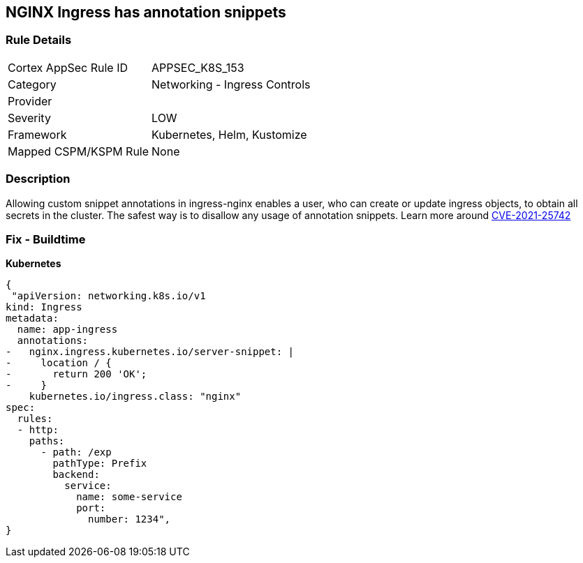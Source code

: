 == NGINX Ingress has annotation snippets
// NGINX Ingress includes annotation snippets

=== Rule Details

[cols="1,2"]
|===
|Cortex AppSec Rule ID |APPSEC_K8S_153
|Category |Networking - Ingress Controls
|Provider |
|Severity |LOW
|Framework |Kubernetes, Helm, Kustomize
|Mapped CSPM/KSPM Rule |None
|===


=== Description 


Allowing custom snippet annotations in ingress-nginx enables a user, who can create or update ingress objects, to obtain all secrets in the cluster.
The safest way is to disallow any usage of annotation snippets.
Learn more around https://nvd.nist.gov/vuln/detail/CVE-2021-25742[CVE-2021-25742]

=== Fix - Buildtime


*Kubernetes* 




[source,yaml]
----
{
 "apiVersion: networking.k8s.io/v1
kind: Ingress
metadata:
  name: app-ingress
  annotations:  
-   nginx.ingress.kubernetes.io/server-snippet: |
-     location / {
-       return 200 'OK';
-     }
    kubernetes.io/ingress.class: "nginx"
spec:
  rules:
  - http:    
    paths:      
      - path: /exp        
        pathType: Prefix        
        backend:          
          service:            
            name: some-service            
            port:              
              number: 1234",
}
----

